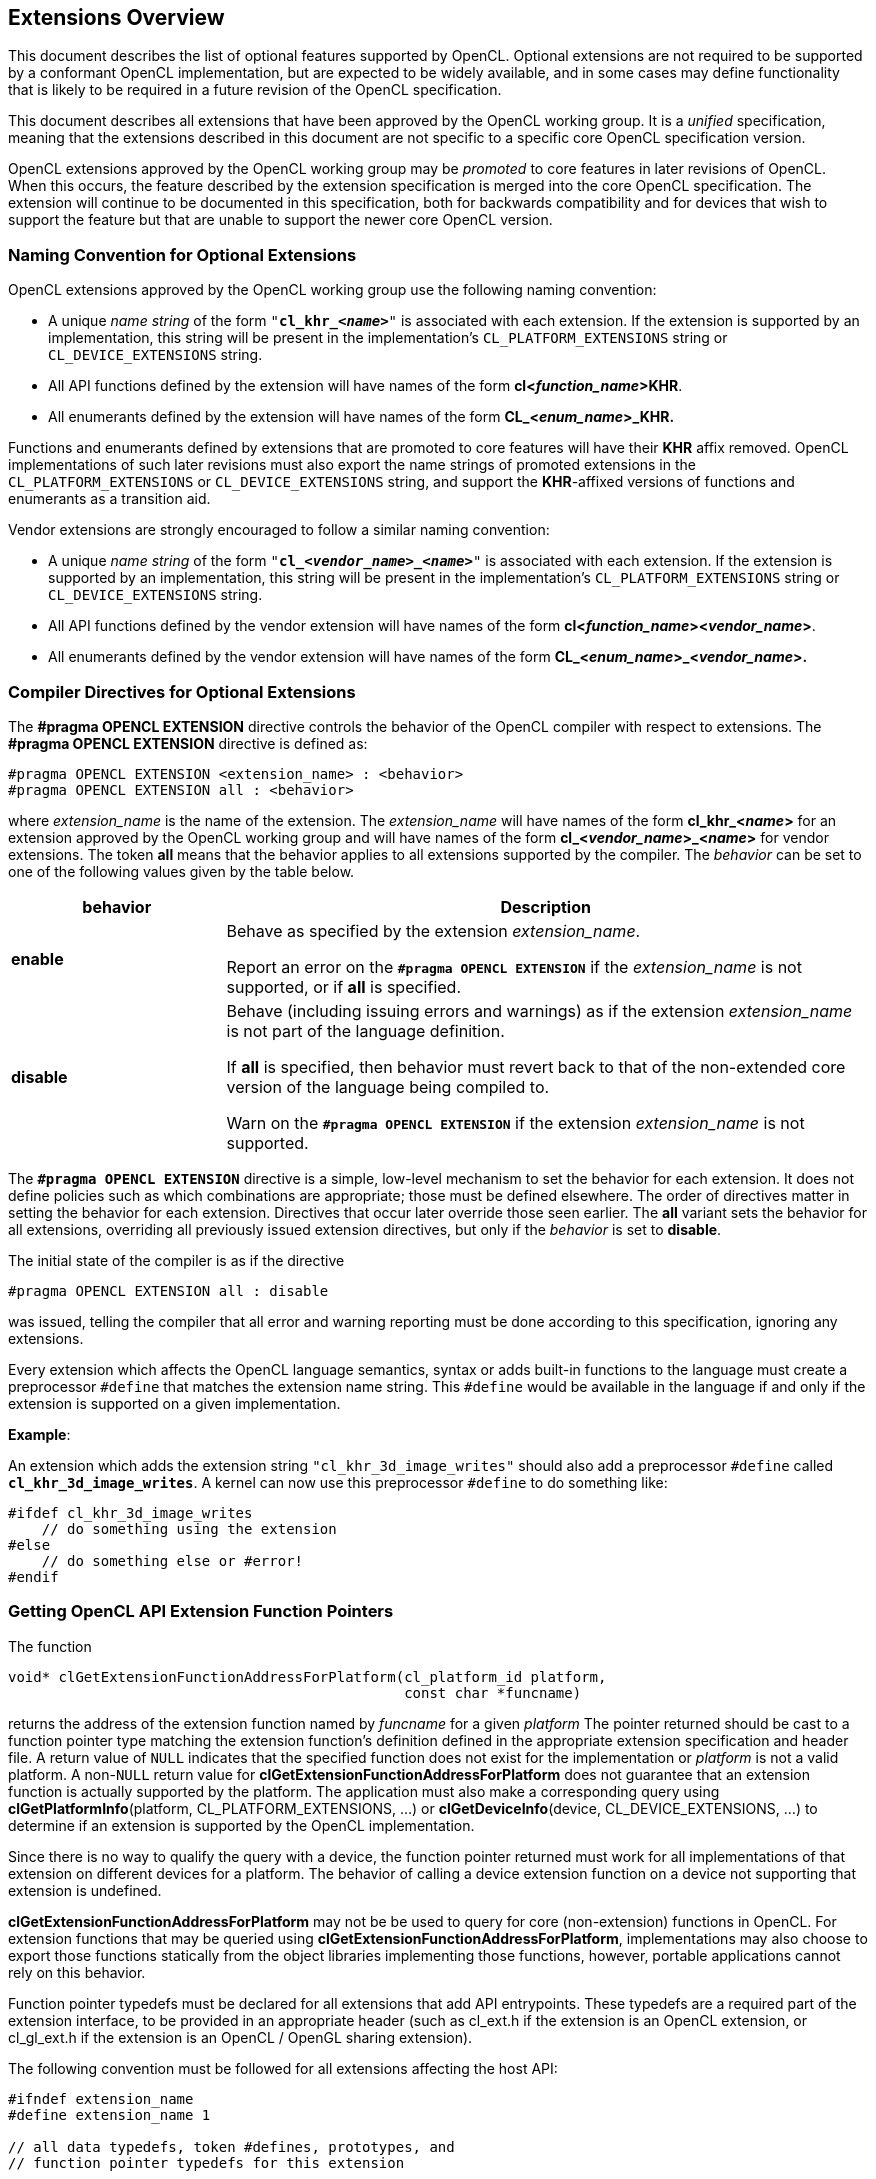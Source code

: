 // Copyright 2017-2021 The Khronos Group. This work is licensed under a
// Creative Commons Attribution 4.0 International License; see
// http://creativecommons.org/licenses/by/4.0/

[[extensions-overview]]
== Extensions Overview

This document describes the list of optional features supported by OpenCL.
Optional extensions are not required to be supported by a conformant OpenCL
implementation, but are expected to be widely available, and in some cases may define
functionality that is likely to be required in a future revision of the
OpenCL specification.

This document describes all extensions that have been approved by the OpenCL
working group.
It is a _unified_ specification, meaning that the extensions described in this
document are not specific to a specific core OpenCL specification version.

OpenCL extensions approved by the OpenCL working group may be _promoted_ to
core features in later revisions of OpenCL.
When this occurs, the feature described by the extension specification
is merged into the core OpenCL specification.
The extension will continue to be documented in this specification, both for
backwards compatibility and for devices that wish to support the feature
but that are unable to support the newer core OpenCL version.

[[naming-convention-for-optional-extensions]]
=== Naming Convention for Optional Extensions

OpenCL extensions approved by the OpenCL working group use the following
naming convention:

  * A unique _name string_ of the form `"*cl_khr_<__name__>*"` is associated
    with each extension.
    If the extension is supported by an implementation, this string will be
    present in the implementation's `CL_PLATFORM_EXTENSIONS` string or
    `CL_DEVICE_EXTENSIONS` string.
  * All API functions defined by the extension will have names of the form
    *cl<__function_name__>KHR*.
  * All enumerants defined by the extension will have names of the form
    *CL_<__enum_name__>_KHR.*

Functions and enumerants defined by extensions that are promoted to
core features will have their *KHR* affix removed.
OpenCL implementations of such later revisions must also export the name
strings of promoted extensions in the `CL_PLATFORM_EXTENSIONS` or
`CL_DEVICE_EXTENSIONS` string, and support the *KHR*-affixed versions of
functions and enumerants as a transition aid.

Vendor extensions are strongly encouraged to follow a similar naming
convention:

  * A unique _name string_ of the form `"*cl_<__vendor_name__>_<__name>__*"`
    is associated with each extension.
    If the extension is supported by an implementation, this string will be
    present in the implementation's `CL_PLATFORM_EXTENSIONS` string or
    `CL_DEVICE_EXTENSIONS` string.
  * All API functions defined by the vendor extension will have names of the
    form *cl<__function_name__><__vendor_name__>*.
  * All enumerants defined by the vendor extension will have names of the
    form *CL_<__enum_name__>_<__vendor_name__>.*

[[compiler-directives-for-optional-extensions]]
=== Compiler Directives for Optional Extensions

The *#pragma OPENCL EXTENSION* directive controls the behavior of the OpenCL
compiler with respect to extensions.
The *#pragma OPENCL EXTENSION* directive is defined as:

[source,c]
----
#pragma OPENCL EXTENSION <extension_name> : <behavior>
#pragma OPENCL EXTENSION all : <behavior>
----

where _extension_name_ is the name of the extension.
The _extension_name_ will have names of the form *cl_khr_<__name__>* for an
extension approved by the OpenCL working group and will have names of the
form *cl_<__vendor_name__>_<__name__>* for vendor extensions.
The token *all* means that the behavior applies to all extensions supported
by the compiler.
The _behavior_ can be set to one of the following values given by the table
below.

[cols="1,3",options="header",]
|====
| *behavior* | *Description*
| *enable*
| Behave as specified by the extension _extension_name_.

  Report an error on the *`#pragma OPENCL EXTENSION`* if the
  _extension_name_ is not supported, or if *all* is specified.

| *disable*
| Behave (including issuing errors and warnings) as if the extension
  _extension_name_ is not part of the language definition.

  If *all* is specified, then behavior must revert back to that of the
  non-extended core version of the language being compiled to.

  Warn on the *`#pragma OPENCL EXTENSION`* if the extension _extension_name_
  is not supported.

|====

The *`#pragma OPENCL EXTENSION`* directive is a simple, low-level mechanism
to set the behavior for each extension.
It does not define policies such as which combinations are appropriate;
those must be defined elsewhere.
The order of directives matter in setting the behavior for each extension.
Directives that occur later override those seen earlier.
The *all* variant sets the behavior for all extensions, overriding all
previously issued extension directives, but only if the _behavior_ is set to
*disable*.

The initial state of the compiler is as if the directive

[source,c]
----
#pragma OPENCL EXTENSION all : disable
----

was issued, telling the compiler that all error and warning reporting must
be done according to this specification, ignoring any extensions.

Every extension which affects the OpenCL language semantics, syntax or adds
built-in functions to the language must create a preprocessor `#define` that
matches the extension name string.
This `#define` would be available in the language if and only if the
extension is supported on a given implementation.

*Example*:

An extension which adds the extension string `"cl_khr_3d_image_writes"`
should also add a preprocessor `#define` called *`cl_khr_3d_image_writes`*.
A kernel can now use this preprocessor `#define` to do something like:

[source,c]
----
#ifdef cl_khr_3d_image_writes
    // do something using the extension
#else
    // do something else or #error!
#endif
----

[[getting-opencl-api-extension-function-pointers]]
=== Getting OpenCL API Extension Function Pointers

The function
indexterm:[clGetExtensionFunctionAddressForPlatform]
[source,c]
----
void* clGetExtensionFunctionAddressForPlatform(cl_platform_id platform,
                                               const char *funcname)
----

returns the address of the extension function named by _funcname_ for a
given _platform_ The pointer returned should be cast to a function pointer
type matching the extension function's definition defined in the appropriate
extension specification and header file.
A return value of `NULL` indicates that the specified function does not
exist for the implementation or _platform_ is not a valid platform.
A non-`NULL` return value for *clGetExtensionFunctionAddressForPlatform*
does not guarantee that an extension function is actually supported by the
platform.
The application must also make a corresponding query using
*clGetPlatformInfo*(platform, CL_PLATFORM_EXTENSIONS, ...) or
*clGetDeviceInfo*(device, CL_DEVICE_EXTENSIONS, ...) to determine if an
extension is supported by the OpenCL implementation.

Since there is no way to qualify the query with a
device, the function pointer returned must work for all implementations of
that extension on different devices for a platform.
The behavior of calling a device extension function on a device not
supporting that extension is undefined.

*clGetExtensionFunctionAddressForPlatform* may not be be used to query for core
(non-extension) functions in OpenCL.
For extension functions that may be queried using
*clGetExtensionFunctionAddressForPlatform*, implementations may also choose to
export those functions statically from the object libraries
implementing those functions, however, portable applications cannot rely on
this behavior.

Function pointer typedefs must be declared for all extensions that add API
entrypoints.
These typedefs are a required part of the extension interface, to be
provided in an appropriate header (such as cl_ext.h if the extension is an
OpenCL extension, or cl_gl_ext.h if the extension is an OpenCL / OpenGL
sharing extension).

The following convention must be followed for all extensions affecting the
host API:

[source,c]
----
#ifndef extension_name
#define extension_name 1

// all data typedefs, token #defines, prototypes, and
// function pointer typedefs for this extension

// function pointer typedefs must use the
// following naming convention

typedef return_type
            (CL_API_CALL *clExtensionFunctionNameTAG_fn)(...);

#endif // _extension_name_
----

where `TAG` can be `KHR`, `EXT` or `vendor-specific`.

Consider, for example, the *cl_khr_gl_sharing* extension.
This extension would add the following to cl_gl_ext.h:

[source,c]
----
#ifndef cl_khr_gl_sharing
#define cl_khr_gl_sharing 1

// all data typedefs, token #defines, prototypes, and
// function pointer typedefs for this extension
#define CL_INVALID_GL_SHAREGROUP_REFERENCE_KHR  -1000
#define CL_CURRENT_DEVICE_FOR_GL_CONTEXT_KHR    0x2006
#define CL_DEVICES_FOR_GL_CONTEXT_KHR           0x2007
#define CL_GL_CONTEXT_KHR                       0x2008
#define CL_EGL_DISPLAY_KHR                      0x2009
#define CL_GLX_DISPLAY_KHR                      0x200A
#define CL_WGL_HDC_KHR                          0x200B
#define CL_CGL_SHAREGROUP_KHR                   0x200C

// function pointer typedefs must use the
// following naming convention
typedef cl_int
        (CL_API_CALL *clGetGLContextInfoKHR_fn)(
            const cl_context_properties * /* properties */,
            cl_gl_context_info /* param_name */,
            size_t /* param_value_size */,
            void * /* param_value */,
            size_t * /*param_value_size_ret*/);

#endif // cl_khr_gl_sharing
----
